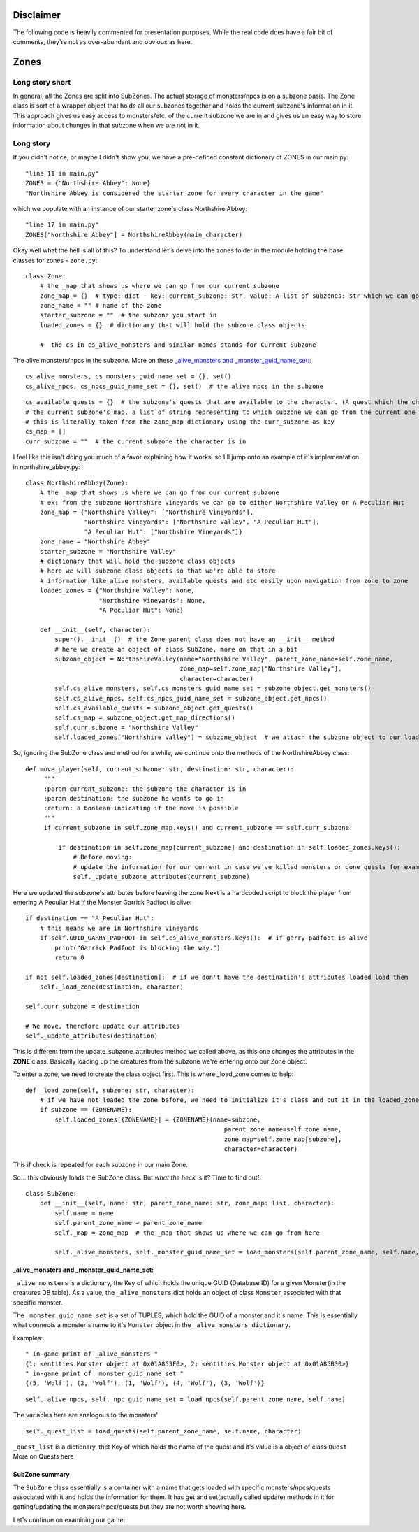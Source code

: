 Disclaimer
==========
The following code is heavily commented for presentation purposes. While the real code does have a fair
bit of comments, they're not as over-abundant and obvious as here.


Zones
==========

Long story short
-----
In general, all the Zones are split into SubZones. The actual storage of monsters/npcs is on a subzone basis.
The Zone class is sort of a wrapper object that holds all our subzones together and holds the current subzone's information in it.
This approach gives us easy access to monsters/etc. of the current subzone we are in and gives us an easy way to store
information about changes in that subzone when we are not in it.

Long story
-----
If you didn't notice, or maybe I didn't show you, we have a pre-defined constant dictionary of ZONES in our main.py::

    "line 11 in main.py"
    ZONES = {"Northshire Abbey": None}
    "Northshire Abbey is considered the starter zone for every character in the game"
which we populate with an instance of our starter zone's class Northshire Abbey::

    "line 17 in main.py"
    ZONES["Northshire Abbey"] = NorthshireAbbey(main_character)
Okay well what the hell is all of this? To understand let's delve into the zones folder in the module holding the base classes for zones - ``zone.py``::

    class Zone:
        # the _map that shows us where we can go from our current subzone
        zone_map = {}  # type: dict - key: current_subzone: str, value: A list of subzones: str which we can go to
        zone_name = "" # name of the zone
        starter_subzone = ""  # the subzone you start in
        loaded_zones = {}  # dictionary that will hold the subzone class objects

        #  the cs in cs_alive_monsters and similar names stands for Current Subzone
The alive monsters/npcs in the subzone. More on these `_alive_monsters and _monster_guid_name_set:`_::

        cs_alive_monsters, cs_monsters_guid_name_set = {}, set() 
        cs_alive_npcs, cs_npcs_guid_name_set = {}, set()  # the alive npcs in the subzone
::

        cs_available_quests = {}  # the subzone's quests that are available to the character. (A quest which the character finished is removed from here)
        # the current subzone's map, a list of string representing to which subzone we can go from the current one
        # this is literally taken from the zone_map dictionary using the curr_subzone as key
        cs_map = []  
        curr_subzone = ""  # the current subzone the character is in

I feel like this isn't doing you much of a favor explaining how it works, so I'll jump onto an example of it's implementation in northshire_abbey.py::

    class NorthshireAbbey(Zone):
        # the _map that shows us where we can go from our current subzone
        # ex: from the subzone Northshire Vineyards we can go to either Northshire Valley or A Peculiar Hut
        zone_map = {"Northshire Valley": ["Northshire Vineyards"],
                    "Northshire Vineyards": ["Northshire Valley", "A Peculiar Hut"],
                    "A Peculiar Hut": ["Northshire Vineyards"]}
        zone_name = "Northshire Abbey"
        starter_subzone = "Northshire Valley"
        # dictionary that will hold the subzone class objects
        # here we will subzone class objects so that we're able to store
        # information like alive monsters, available quests and etc easily upon navigation from zone to zone
        loaded_zones = {"Northshire Valley": None,
                        "Northshire Vineyards": None,
                        "A Peculiar Hut": None}

        def __init__(self, character):
            super().__init__()  # the Zone parent class does not have an __init__ method
            # here we create an object of class SubZone, more on that in a bit
            subzone_object = NorthshireValley(name="Northshire Valley", parent_zone_name=self.zone_name,
                                              zone_map=self.zone_map["Northshire Valley"],
                                              character=character)
            self.cs_alive_monsters, self.cs_monsters_guid_name_set = subzone_object.get_monsters()
            self.cs_alive_npcs, self.cs_npcs_guid_name_set = subzone_object.get_npcs()
            self.cs_available_quests = subzone_object.get_quests()
            self.cs_map = subzone_object.get_map_directions()
            self.curr_subzone = "Northshire Valley"
            self.loaded_zones["Northshire Valley"] = subzone_object  # we attach the subzone object to our loaded_zones dictionary

So, ignoring the SubZone class and method for a while, we continue onto the methods of the NorthshireAbbey class::

   def move_player(self, current_subzone: str, destination: str, character):
        """
        :param current_subzone: the subzone the character is in
        :param destination: the subzone he wants to go in
        :return: a boolean indicating if the move is possible
        """
        if current_subzone in self.zone_map.keys() and current_subzone == self.curr_subzone:

            if destination in self.zone_map[current_subzone] and destination in self.loaded_zones.keys():
                # Before moving:
                # update the information for our current in case we've killed monsters or done quests for example
                self._update_subzone_attributes(current_subzone)
Here we updated the subzone's attributes before leaving the zone
Next is a hardcoded script to block the player from entering A Peculiar Hut if the Monster Garrick Padfoot is alive::

                if destination == "A Peculiar Hut":
                    # this means we are in Northshire Vineyards
                    if self.GUID_GARRY_PADFOOT in self.cs_alive_monsters.keys():  # if garry padfoot is alive
                        print("Garrick Padfoot is blocking the way.")
                        return 0

                if not self.loaded_zones[destination]:  # if we don't have the destination's attributes loaded load them
                    self._load_zone(destination, character)

                self.curr_subzone = destination

                # We move, therefore update our attributes
                self._update_attributes(destination)
This is different from the update_subzone_attributes method we called above, as this one changes the attributes in the **ZONE** class.
Basically loading up the creatures from the subzone we're entering onto our Zone object.


To enter a zone, we need to create the class object first. This is where _load_zone comes to help::

    def _load_zone(self, subzone: str, character):
        # if we have not loaded the zone before, we need to initialize it's class and put it in the loaded_zones
        if subzone == {ZONENAME}:
            self.loaded_zones[{ZONENAME}] = {ZONENAME}(name=subzone,
		                                          parent_zone_name=self.zone_name,
		                                          zone_map=self.zone_map[subzone],
		                                          character=character)
This if check is repeated for each subzone in our main Zone.

So... this obviously loads the SubZone class. But *what the heck* is it? Time to find out!::

	class SubZone:
	    def __init__(self, name: str, parent_zone_name: str, zone_map: list, character):
		self.name = name
		self.parent_zone_name = parent_zone_name
		self._map = zone_map  # the _map that shows us where we can go from here

		self._alive_monsters, self._monster_guid_name_set = load_monsters(self.parent_zone_name, self.name, character)

_alive_monsters and _monster_guid_name_set:
++++++++++++++++++++++++++++++++++++++++++++
``_alive_monsters`` is a dictionary, the Key of which holds the unique GUID (Database ID) for a given Monster(in the creatures DB table).
As a value, the ``_alive_monsters`` dict holds an object of class ``Monster`` associated with that specific monster.

The ``_monster_guid_name_set`` is a set of TUPLES, which hold the GUID of a monster and it's name. This is essentially what connects
a monster's name to it's ``Monster`` object in the ``_alive_monsters dictionary``.

Examples::

    " in-game print of _alive_monsters "
    {1: <entities.Monster object at 0x01A853F0>, 2: <entities.Monster object at 0x01A85B30>}
    " in-game print of _monster_guid_name_set "
    {(5, 'Wolf'), (2, 'Wolf'), (1, 'Wolf'), (4, 'Wolf'), (3, 'Wolf')}
::

		self._alive_npcs, self._npc_guid_name_set = load_npcs(self.parent_zone_name, self.name)
The variables here are analogous to the monsters'

::

		self._quest_list = load_quests(self.parent_zone_name, self.name, character)
``_quest_list`` is a dictionary, thet Key of which holds the name of the quest and it's value is a object of class ``Quest`` More on Quests here

SubZone summary
+++++++++++++++
The ``SubZone`` class essentially is a container with a name that gets loaded with 
specific monsters/npcs/quests associated with it and holds the information for them.
It has get and set(actually called update) methods in it for getting/updating the monsters/npcs/quests but they are not worth showing here.


 
Let's continue on examining our game!
